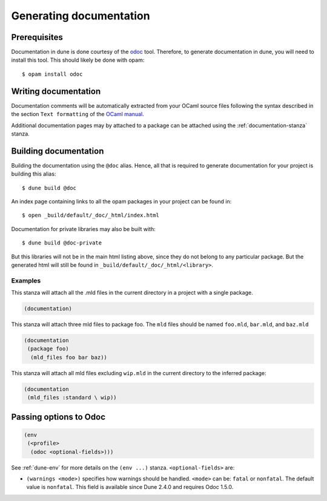 .. _documentation:

************************
Generating documentation
************************

Prerequisites
=============

Documentation in dune is done courtesy of the odoc_ tool. Therefore, to
generate documentation in dune, you will need to install this tool. This
should likely be done with opam:

::

  $ opam install odoc

Writing documentation
=====================

Documentation comments will be automatically extracted from your OCaml source
files following the syntax described in the section ``Text formatting`` of
the `OCaml manual <http://caml.inria.fr/pub/docs/manual-ocaml/ocamldoc.html>`_.

Additional documentation pages may by attached to a package can be attached
using the :ref:`documentation-stanza` stanza.

Building documentation
======================

Building the documentation using the ``@doc`` alias. Hence, all that is required
to generate documentation for your project is building this alias:

::

  $ dune build @doc

An index page containing links to all the opam packages in your project can be
found in:

::

  $ open _build/default/_doc/_html/index.html

Documentation for private libraries may also be built with:

::

  $ dune build @doc-private

But this libraries will not be in the main html listing above, since they do not
belong to any particular package. But the generated html will still be found in
``_build/default/_doc/_html/<library>``.

Examples
--------

This stanza will attach all the .mld files in the current directory in a project
with a single package.

.. code-block:: lisp

   (documentation)

This stanza will attach three mld files to package foo. The ``mld`` files should
be named ``foo.mld``, ``bar.mld``, and ``baz.mld``

.. code-block:: lisp

   (documentation
    (package foo)
     (mld_files foo bar baz))

This stanza will attach all mld files excluding ``wip.mld`` in the current
directory to the inferred package:

.. code-block:: lisp

   (documentation
    (mld_files :standard \ wip))

.. _odoc-options:

Passing options to Odoc
=======================

.. code-block:: lisp

    (env
     (<profile>
      (odoc <optional-fields>)))

See :ref:`dune-env` for more details on the ``(env ...)`` stanza.
``<optional-fields>`` are:

- ``(warnings <mode>)`` specifies how warnings should be handled.
  ``<mode>`` can be: ``fatal`` or ``nonfatal``.
  The default value is ``nonfatal``.
  This field is available since Dune 2.4.0 and requires Odoc 1.5.0.

.. _odoc: https://github.com/ocaml-doc/odoc
